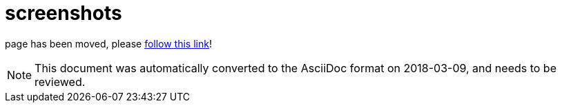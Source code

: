// 
//     Licensed to the Apache Software Foundation (ASF) under one
//     or more contributor license agreements.  See the NOTICE file
//     distributed with this work for additional information
//     regarding copyright ownership.  The ASF licenses this file
//     to you under the Apache License, Version 2.0 (the
//     "License"); you may not use this file except in compliance
//     with the License.  You may obtain a copy of the License at
// 
//       http://www.apache.org/licenses/LICENSE-2.0
// 
//     Unless required by applicable law or agreed to in writing,
//     software distributed under the License is distributed on an
//     "AS IS" BASIS, WITHOUT WARRANTIES OR CONDITIONS OF ANY
//     KIND, either express or implied.  See the License for the
//     specific language governing permissions and limitations
//     under the License.
//

= screenshots
:jbake-type: page
:jbake-tags: old-site, needs-review
:jbake-status: published
:keywords: Apache NetBeans  screenshots
:description: Apache NetBeans  screenshots
:toc: left
:toc-title:

page has been moved, please link:http://platform.netbeans.org/screenshots.html[follow this link]!


NOTE: This document was automatically converted to the AsciiDoc format on 2018-03-09, and needs to be reviewed.

